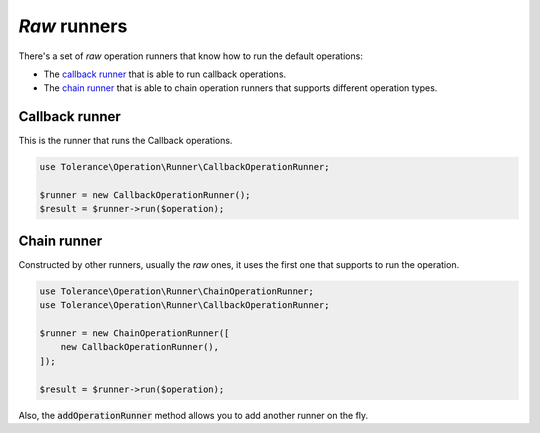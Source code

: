 *Raw* runners
=============

There's a set of *raw* operation runners that know how to run the default operations:

- The `callback runner`_ that is able to run callback operations.
- The `chain runner`_ that is able to chain operation runners that supports different operation types.

Callback runner
~~~~~~~~~~~~~~~

This is the runner that runs the Callback operations.

.. code-block:: php

    use Tolerance\Operation\Runner\CallbackOperationRunner;

    $runner = new CallbackOperationRunner();
    $result = $runner->run($operation);

Chain runner
~~~~~~~~~~~~

Constructed by other runners, usually the *raw* ones, it uses the first one that supports to run the operation.

.. code-block:: php

    use Tolerance\Operation\Runner\ChainOperationRunner;
    use Tolerance\Operation\Runner\CallbackOperationRunner;

    $runner = new ChainOperationRunner([
        new CallbackOperationRunner(),
    ]);

    $result = $runner->run($operation);

Also, the :code:`addOperationRunner` method allows you to add another runner on the fly.
